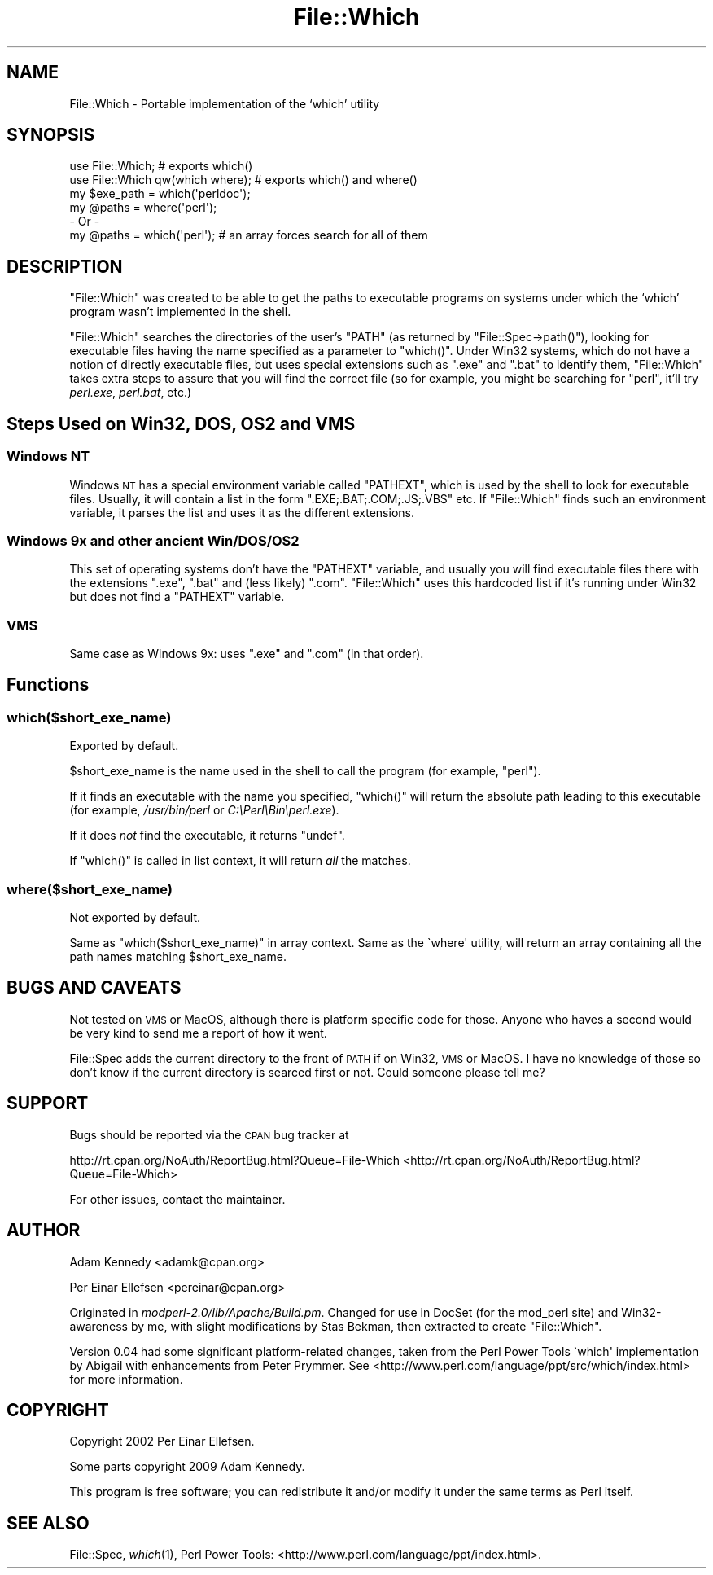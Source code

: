 .\" Automatically generated by Pod::Man 2.25 (Pod::Simple 3.16)
.\"
.\" Standard preamble:
.\" ========================================================================
.de Sp \" Vertical space (when we can't use .PP)
.if t .sp .5v
.if n .sp
..
.de Vb \" Begin verbatim text
.ft CW
.nf
.ne \\$1
..
.de Ve \" End verbatim text
.ft R
.fi
..
.\" Set up some character translations and predefined strings.  \*(-- will
.\" give an unbreakable dash, \*(PI will give pi, \*(L" will give a left
.\" double quote, and \*(R" will give a right double quote.  \*(C+ will
.\" give a nicer C++.  Capital omega is used to do unbreakable dashes and
.\" therefore won't be available.  \*(C` and \*(C' expand to `' in nroff,
.\" nothing in troff, for use with C<>.
.tr \(*W-
.ds C+ C\v'-.1v'\h'-1p'\s-2+\h'-1p'+\s0\v'.1v'\h'-1p'
.ie n \{\
.    ds -- \(*W-
.    ds PI pi
.    if (\n(.H=4u)&(1m=24u) .ds -- \(*W\h'-12u'\(*W\h'-12u'-\" diablo 10 pitch
.    if (\n(.H=4u)&(1m=20u) .ds -- \(*W\h'-12u'\(*W\h'-8u'-\"  diablo 12 pitch
.    ds L" ""
.    ds R" ""
.    ds C` ""
.    ds C' ""
'br\}
.el\{\
.    ds -- \|\(em\|
.    ds PI \(*p
.    ds L" ``
.    ds R" ''
'br\}
.\"
.\" Escape single quotes in literal strings from groff's Unicode transform.
.ie \n(.g .ds Aq \(aq
.el       .ds Aq '
.\"
.\" If the F register is turned on, we'll generate index entries on stderr for
.\" titles (.TH), headers (.SH), subsections (.SS), items (.Ip), and index
.\" entries marked with X<> in POD.  Of course, you'll have to process the
.\" output yourself in some meaningful fashion.
.ie \nF \{\
.    de IX
.    tm Index:\\$1\t\\n%\t"\\$2"
..
.    nr % 0
.    rr F
.\}
.el \{\
.    de IX
..
.\}
.\"
.\" Accent mark definitions (@(#)ms.acc 1.5 88/02/08 SMI; from UCB 4.2).
.\" Fear.  Run.  Save yourself.  No user-serviceable parts.
.    \" fudge factors for nroff and troff
.if n \{\
.    ds #H 0
.    ds #V .8m
.    ds #F .3m
.    ds #[ \f1
.    ds #] \fP
.\}
.if t \{\
.    ds #H ((1u-(\\\\n(.fu%2u))*.13m)
.    ds #V .6m
.    ds #F 0
.    ds #[ \&
.    ds #] \&
.\}
.    \" simple accents for nroff and troff
.if n \{\
.    ds ' \&
.    ds ` \&
.    ds ^ \&
.    ds , \&
.    ds ~ ~
.    ds /
.\}
.if t \{\
.    ds ' \\k:\h'-(\\n(.wu*8/10-\*(#H)'\'\h"|\\n:u"
.    ds ` \\k:\h'-(\\n(.wu*8/10-\*(#H)'\`\h'|\\n:u'
.    ds ^ \\k:\h'-(\\n(.wu*10/11-\*(#H)'^\h'|\\n:u'
.    ds , \\k:\h'-(\\n(.wu*8/10)',\h'|\\n:u'
.    ds ~ \\k:\h'-(\\n(.wu-\*(#H-.1m)'~\h'|\\n:u'
.    ds / \\k:\h'-(\\n(.wu*8/10-\*(#H)'\z\(sl\h'|\\n:u'
.\}
.    \" troff and (daisy-wheel) nroff accents
.ds : \\k:\h'-(\\n(.wu*8/10-\*(#H+.1m+\*(#F)'\v'-\*(#V'\z.\h'.2m+\*(#F'.\h'|\\n:u'\v'\*(#V'
.ds 8 \h'\*(#H'\(*b\h'-\*(#H'
.ds o \\k:\h'-(\\n(.wu+\w'\(de'u-\*(#H)/2u'\v'-.3n'\*(#[\z\(de\v'.3n'\h'|\\n:u'\*(#]
.ds d- \h'\*(#H'\(pd\h'-\w'~'u'\v'-.25m'\f2\(hy\fP\v'.25m'\h'-\*(#H'
.ds D- D\\k:\h'-\w'D'u'\v'-.11m'\z\(hy\v'.11m'\h'|\\n:u'
.ds th \*(#[\v'.3m'\s+1I\s-1\v'-.3m'\h'-(\w'I'u*2/3)'\s-1o\s+1\*(#]
.ds Th \*(#[\s+2I\s-2\h'-\w'I'u*3/5'\v'-.3m'o\v'.3m'\*(#]
.ds ae a\h'-(\w'a'u*4/10)'e
.ds Ae A\h'-(\w'A'u*4/10)'E
.    \" corrections for vroff
.if v .ds ~ \\k:\h'-(\\n(.wu*9/10-\*(#H)'\s-2\u~\d\s+2\h'|\\n:u'
.if v .ds ^ \\k:\h'-(\\n(.wu*10/11-\*(#H)'\v'-.4m'^\v'.4m'\h'|\\n:u'
.    \" for low resolution devices (crt and lpr)
.if \n(.H>23 .if \n(.V>19 \
\{\
.    ds : e
.    ds 8 ss
.    ds o a
.    ds d- d\h'-1'\(ga
.    ds D- D\h'-1'\(hy
.    ds th \o'bp'
.    ds Th \o'LP'
.    ds ae ae
.    ds Ae AE
.\}
.rm #[ #] #H #V #F C
.\" ========================================================================
.\"
.IX Title "File::Which 3"
.TH File::Which 3 "2009-09-26" "perl v5.14.3" "User Contributed Perl Documentation"
.\" For nroff, turn off justification.  Always turn off hyphenation; it makes
.\" way too many mistakes in technical documents.
.if n .ad l
.nh
.SH "NAME"
File::Which \- Portable implementation of the `which' utility
.SH "SYNOPSIS"
.IX Header "SYNOPSIS"
.Vb 2
\&  use File::Which;                  # exports which()
\&  use File::Which qw(which where);  # exports which() and where()
\&  
\&  my $exe_path = which(\*(Aqperldoc\*(Aq);
\&  
\&  my @paths = where(\*(Aqperl\*(Aq);
\&  \- Or \-
\&  my @paths = which(\*(Aqperl\*(Aq); # an array forces search for all of them
.Ve
.SH "DESCRIPTION"
.IX Header "DESCRIPTION"
\&\f(CW\*(C`File::Which\*(C'\fR was created to be able to get the paths to executable programs
on systems under which the `which' program wasn't implemented in the shell.
.PP
\&\f(CW\*(C`File::Which\*(C'\fR searches the directories of the user's \f(CW\*(C`PATH\*(C'\fR (as returned by
\&\f(CW\*(C`File::Spec\->path()\*(C'\fR), looking for executable files having the name
specified as a parameter to \f(CW\*(C`which()\*(C'\fR. Under Win32 systems, which do not have a
notion of directly executable files, but uses special extensions such as \f(CW\*(C`.exe\*(C'\fR
and \f(CW\*(C`.bat\*(C'\fR to identify them, \f(CW\*(C`File::Which\*(C'\fR takes extra steps to assure that
you will find the correct file (so for example, you might be searching for
\&\f(CW\*(C`perl\*(C'\fR, it'll try \fIperl.exe\fR, \fIperl.bat\fR, etc.)
.SH "Steps Used on Win32, DOS, OS2 and VMS"
.IX Header "Steps Used on Win32, DOS, OS2 and VMS"
.SS "Windows \s-1NT\s0"
.IX Subsection "Windows NT"
Windows \s-1NT\s0 has a special environment variable called \f(CW\*(C`PATHEXT\*(C'\fR, which is used
by the shell to look for executable files. Usually, it will contain a list in
the form \f(CW\*(C`.EXE;.BAT;.COM;.JS;.VBS\*(C'\fR etc. If \f(CW\*(C`File::Which\*(C'\fR finds such an
environment variable, it parses the list and uses it as the different
extensions.
.SS "Windows 9x and other ancient Win/DOS/OS2"
.IX Subsection "Windows 9x and other ancient Win/DOS/OS2"
This set of operating systems don't have the \f(CW\*(C`PATHEXT\*(C'\fR variable, and usually
you will find executable files there with the extensions \f(CW\*(C`.exe\*(C'\fR, \f(CW\*(C`.bat\*(C'\fR and
(less likely) \f(CW\*(C`.com\*(C'\fR. \f(CW\*(C`File::Which\*(C'\fR uses this hardcoded list if it's running
under Win32 but does not find a \f(CW\*(C`PATHEXT\*(C'\fR variable.
.SS "\s-1VMS\s0"
.IX Subsection "VMS"
Same case as Windows 9x: uses \f(CW\*(C`.exe\*(C'\fR and \f(CW\*(C`.com\*(C'\fR (in that order).
.SH "Functions"
.IX Header "Functions"
.SS "which($short_exe_name)"
.IX Subsection "which($short_exe_name)"
Exported by default.
.PP
\&\f(CW$short_exe_name\fR is the name used in the shell to call the program (for
example, \f(CW\*(C`perl\*(C'\fR).
.PP
If it finds an executable with the name you specified, \f(CW\*(C`which()\*(C'\fR will return
the absolute path leading to this executable (for example, \fI/usr/bin/perl\fR or
\&\fIC:\ePerl\eBin\eperl.exe\fR).
.PP
If it does \fInot\fR find the executable, it returns \f(CW\*(C`undef\*(C'\fR.
.PP
If \f(CW\*(C`which()\*(C'\fR is called in list context, it will return \fIall\fR the
matches.
.SS "where($short_exe_name)"
.IX Subsection "where($short_exe_name)"
Not exported by default.
.PP
Same as \f(CW\*(C`which($short_exe_name)\*(C'\fR in array context. Same as the
\&\f(CW\`where\*(Aq\fR utility, will return an array containing all the path names
matching \f(CW$short_exe_name\fR.
.SH "BUGS AND CAVEATS"
.IX Header "BUGS AND CAVEATS"
Not tested on \s-1VMS\s0 or MacOS, although there is platform specific code
for those. Anyone who haves a second would be very kind to send me a
report of how it went.
.PP
File::Spec adds the current directory to the front of \s-1PATH\s0 if on
Win32, \s-1VMS\s0 or MacOS. I have no knowledge of those so don't know if the
current directory is searced first or not. Could someone please tell
me?
.SH "SUPPORT"
.IX Header "SUPPORT"
Bugs should be reported via the \s-1CPAN\s0 bug tracker at
.PP
http://rt.cpan.org/NoAuth/ReportBug.html?Queue=File\-Which <http://rt.cpan.org/NoAuth/ReportBug.html?Queue=File-Which>
.PP
For other issues, contact the maintainer.
.SH "AUTHOR"
.IX Header "AUTHOR"
Adam Kennedy <adamk@cpan.org>
.PP
Per Einar Ellefsen <pereinar@cpan.org>
.PP
Originated in \fImodperl\-2.0/lib/Apache/Build.pm\fR. Changed for use in DocSet
(for the mod_perl site) and Win32\-awareness by me, with slight modifications
by Stas Bekman, then extracted to create \f(CW\*(C`File::Which\*(C'\fR.
.PP
Version 0.04 had some significant platform-related changes, taken from
the Perl Power Tools \f(CW\`which\*(Aq\fR implementation by Abigail with
enhancements from Peter Prymmer. See
<http://www.perl.com/language/ppt/src/which/index.html> for more
information.
.SH "COPYRIGHT"
.IX Header "COPYRIGHT"
Copyright 2002 Per Einar Ellefsen.
.PP
Some parts copyright 2009 Adam Kennedy.
.PP
This program is free software; you can redistribute it and/or modify
it under the same terms as Perl itself.
.SH "SEE ALSO"
.IX Header "SEE ALSO"
File::Spec, \fIwhich\fR\|(1), Perl Power Tools:
<http://www.perl.com/language/ppt/index.html>.

